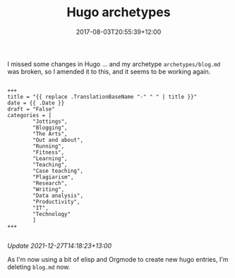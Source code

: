#+title: Hugo archetypes
#+slug: hugo-archetypes
#+date: 2017-08-03T20:55:39+12:00
#+lastmod: 2021-12-27T14:18:08+13:00
#+categories[]: Tech
#+tags[]: Hugo Blogging
#+draft: False

I missed some changes in Hugo ... and my archetype =archetypes/blog.md= was broken, so I amended it to this, and it seems to be working again.

#+BEGIN_EXAMPLE

+++
title = "{{ replace .TranslationBaseName "-" " " | title }}"
date = {{ .Date }}
draft = "False"
categories = [
        "Jottings",
        "Blogging",
        "The Arts",
        "Out and about",
        "Running",
        "Fitness",
        "Learning",
        "Teaching",
        "Case teaching",
        "Plagiarism",
        "Research",
        "Writing",
        "Data analysis",
        "Productivity",
        "IT",
        "Technology"
        ]
+++

#+END_EXAMPLE

/Update 2021-12-27T14:18:23+13:00/

As I'm now using a bit of elisp and Orgmode to create new hugo entries, I'm deleting =blog.md= now.

